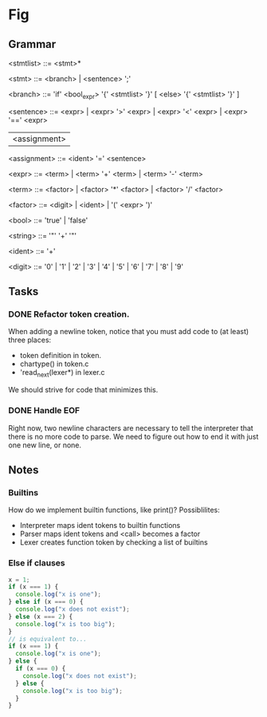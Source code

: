* Fig 

** Grammar
   
   <stmtlist>    ::= <stmt>*

   <stmt>        ::= <branch> | <sentence> ';'

   <branch>      ::= 'if' <bool_expr> '{' <stmtlist> '}' [ <else> '{' <stmtlist> '}' ]

   <sentence>    ::= <expr> | <expr> '>' <expr> | <expr> '<' <expr> | <expr> '==' <expr>
                     | <assignment>

   <assignment>  ::= <ident> '=' <sentence>

   <expr>        ::= <term> | <term> '+' <term> | <term> '-' <term> 
   
   <term>        ::= <factor> | <factor> '*' <factor> | <factor> '/' <factor> 

   <factor>      ::= <digit> | <ident> | '(' <expr> ')'

   <bool>        ::= 'true' | 'false'

   <string>      ::= '"' '\w+' '"'

   <ident>       ::= '\w+'

   <digit>       ::= '0' | '1' | '2' | '3' | '4' | '5' | '6' | '7' | '8' | '9'

** Tasks
*** DONE Refactor token creation.
    CLOSED: [2017-11-25 Sat 20:29]
    When adding a newline token, notice that you must add code to (at least) three places:
    - token definition in token.
    - chartype() in token.c
    - 'read_next(lexer*) in lexer.c
    We should strive for code that minimizes this.

*** DONE Handle EOF
    CLOSED: [2017-11-20 Mon 12:15]
    Right now, two newline characters are necessary to tell the interpreter that there is no
    more code to parse. We need to figure out how to end it with just one new line, or none.

** Notes
   
*** Builtins
   How do we implement builtin functions, like print()? Possiblilites:
   - Interpreter maps ident tokens to builtin functions
   - Parser maps ident tokens and <call> becomes a factor
   - Lexer creates function token by checking a list of builtins
   
*** Else if clauses
   #+BEGIN_SRC javascript
   x = 1;
   if (x === 1) {
     console.log("x is one");
   } else if (x === 0) {
     console.log("x does not exist");
   } else (x === 2) {
     console.log("x is too big");
   }
   // is equivalent to...
   if (x === 1) {
     console.log("x is one");
   } else {
     if (x === 0) {
       console.log("x does not exist");
     } else {
       console.log("x is too big");
     }
   }
   #+END_SRC 
